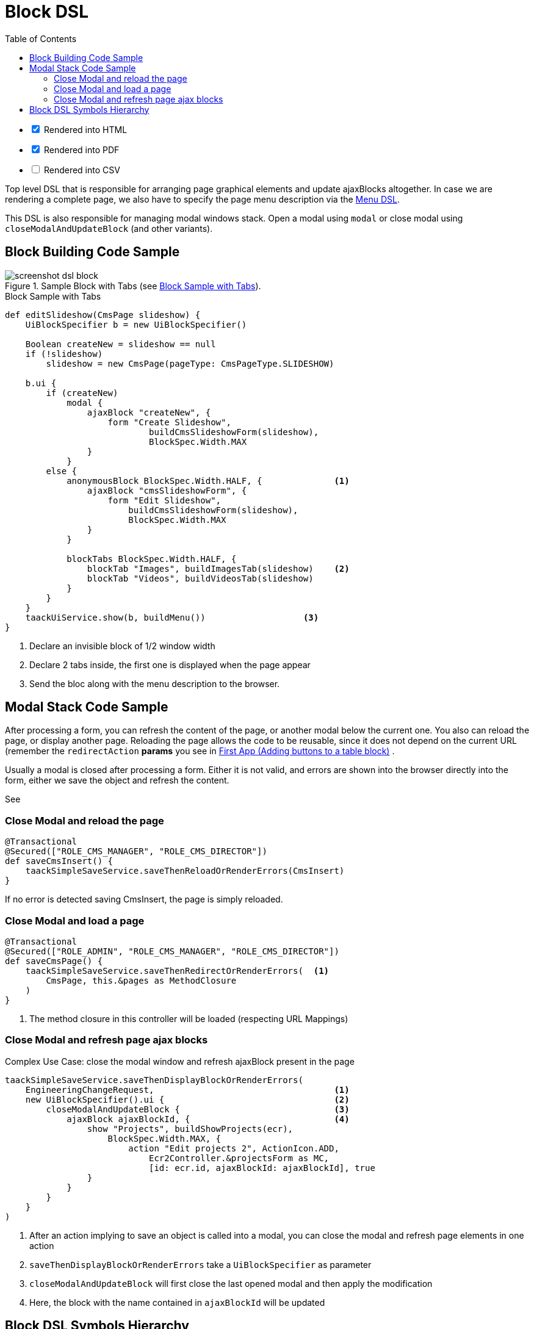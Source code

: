 = Block DSL
:doctype: book
:taack-category: 10|doc/DSLs
:toc:
:source-highlighter: rouge

[%interactive]
* [*] Rendered into HTML
* [*] Rendered into PDF
* [ ] Rendered into CSV

Top level DSL that is responsible for arranging page graphical elements and update ajaxBlocks altogether. In case we are rendering a complete page, we also have to specify the page menu description via the link:menu-dsl.adoc[Menu DSL].

This DSL is also responsible for managing modal windows stack. Open a modal using `modal` or close modal using `closeModalAndUpdateBlock` (and other variants).

== Block Building Code Sample

[[block-preview]]
.Sample Block with Tabs (see <<block-sample1>>).
image::screenshot-dsl-block.webp[]

[source,groovy]
[[block-sample1]]
.Block Sample with Tabs
----
def editSlideshow(CmsPage slideshow) {
    UiBlockSpecifier b = new UiBlockSpecifier()

    Boolean createNew = slideshow == null
    if (!slideshow)
        slideshow = new CmsPage(pageType: CmsPageType.SLIDESHOW)

    b.ui {
        if (createNew)
            modal {
                ajaxBlock "createNew", {
                    form "Create Slideshow",
                            buildCmsSlideshowForm(slideshow),
                            BlockSpec.Width.MAX
                }
            }
        else {
            anonymousBlock BlockSpec.Width.HALF, {              <1>
                ajaxBlock "cmsSlideshowForm", {
                    form "Edit Slideshow",
                        buildCmsSlideshowForm(slideshow),
                        BlockSpec.Width.MAX
                }
            }

            blockTabs BlockSpec.Width.HALF, {
                blockTab "Images", buildImagesTab(slideshow)    <2>
                blockTab "Videos", buildVideosTab(slideshow)
            }
        }
    }
    taackUiService.show(b, buildMenu())                   <3>
}
----

<1> Declare an invisible block of 1/2 window width
<2> Declare 2 tabs inside, the first one is displayed when the page appear
<3> Send the bloc along with the menu description to the browser.

== Modal Stack Code Sample

After processing a form, you can refresh the content of the page, or another modal below the current one. You also can reload the page, or display another page. Reloading the page allows the code to be reusable, since it does not depend on the current URL (remember the `redirectAction` *params* you see in link:../../first-app.adoc#_adding_buttons_to_a_table_block[First App (Adding buttons to a table block)] .

Usually a modal is closed after processing a form. Either it is not valid, and errors are shown into the browser directly into the form, either we save the object and refresh the content.

See

=== Close Modal and reload the page

[source,groovy]
----
@Transactional
@Secured(["ROLE_CMS_MANAGER", "ROLE_CMS_DIRECTOR"])
def saveCmsInsert() {
    taackSimpleSaveService.saveThenReloadOrRenderErrors(CmsInsert)
}
----

If no error is detected saving CmsInsert, the page is simply reloaded.

=== Close Modal and load a page

[source,groovy]
----
@Transactional
@Secured(["ROLE_ADMIN", "ROLE_CMS_MANAGER", "ROLE_CMS_DIRECTOR"])
def saveCmsPage() {
    taackSimpleSaveService.saveThenRedirectOrRenderErrors(  <1>
        CmsPage, this.&pages as MethodClosure
    )
}
----
<1> The method closure in this controller will be loaded (respecting URL Mappings)

=== Close Modal and refresh page ajax blocks

.Complex Use Case: close the modal window and refresh ajaxBlock present in the page
[source,groovy]
----
taackSimpleSaveService.saveThenDisplayBlockOrRenderErrors(
    EngineeringChangeRequest,                                   <1>
    new UiBlockSpecifier().ui {                                 <2>
        closeModalAndUpdateBlock {                              <3>
            ajaxBlock ajaxBlockId, {                            <4>
                show "Projects", buildShowProjects(ecr),
                    BlockSpec.Width.MAX, {
                        action "Edit projects 2", ActionIcon.ADD,
                            Ecr2Controller.&projectsForm as MC,
                            [id: ecr.id, ajaxBlockId: ajaxBlockId], true
                }
            }
        }
    }
)
----

<1> After an action implying to save an object is called into a modal, you can close the modal and refresh page elements in one action
<2> `saveThenDisplayBlockOrRenderErrors` take a `UiBlockSpecifier` as parameter
<3> `closeModalAndUpdateBlock` will first close the last opened modal and then apply the modification
<4> Here, the block with the name contained in `ajaxBlockId` will be updated

== Block DSL Symbols Hierarchy

[graphviz,format="svg",align=center]
.Symbols hierachy diagram for Block DSL
----
digraph mygraph {
  node [shape=box];
  ui -> modal, closeModalAndUpdateBlock [label = "0,1"]
  closeModalAndUpdateBlock -> blockTabs, ajaxBlock [label = "1,N"]
  ui, anonymousBlock, modal -> anonymousBlock, ajaxBlock [label = "0,N"]
  ui, anonymousBlock, modal -> blockTabs [label = "0,1"]
  blockTabs -> ajaxBlockTab [label = "1,N"]
  ajaxBlock, ajaxBlockTab -> form, show, tableFilter, table, graphs, custom, anonymousBlock [label = "1,N"]
}
----

